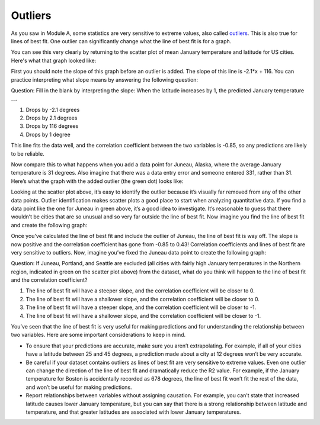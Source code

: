 .. Copyright (C)  Google, Runestone Interactive LLC
   This work is licensed under the Creative Commons Attribution-ShareAlike 4.0
   International License. To view a copy of this license, visit
   http://creativecommons.org/licenses/by-sa/4.0/.

.. _outliers:

Outliers
========

As you saw in Module A, some statistics are very sensitive to extreme values, 
also called `outliers`_. This is also true for lines of best fit. One 
outlier can significantly change what the line of best fit is for a graph.

You can see this very clearly by returning to the scatter plot of mean January 
temperature and latitude for US cities. Here's what that graph looked like:


.. image:: figures/mean_jan_temp.png
   :align: center
   :alt: A scatterplot of mean january temperatures.

First you should note the slope of this graph before an outlier is added. The 
slope of this line is -2.1*x + 116. You can practice interpreting what slope 
means by answering the following question:

Question: Fill in the blank by interpreting the slope: When the latitude
increases by 1, the predicted January temperature \__.

1. Drops by -2.1 degrees
2. Drops by 2.1 degrees
3. Drops by 116 degrees
4. Drops by 1 degree

This line fits the data well, and the correlation coefficient between the two
variables is -0.85, so any predictions are likely to be reliable. 

Now compare this to what happens when you add a data point for Juneau, Alaska, 
where the average January temperature is 31 degrees. Also imagine that there 
was a data entry error and someone entered 331, rather than 31. Here’s what the 
graph with the added outlier (the green dot) looks like:


.. image:: figures/outlier_jan_temp.png
   :align: center
   :alt: A scatterplot including an outlier.

Looking at the scatter plot above, it’s easy to identify the outlier because 
it’s visually far removed from any of the other data points. Outlier 
identification makes scatter plots a good place to start when analyzing 
quantitative data. If you find a data point like the one for Juneau in green 
above, it’s a good idea to investigate. It’s reasonable to guess that there 
wouldn’t be cities that are so unusual and so very far outside the line of best 
fit.  Now imagine you find the line of best fit and create the following graph:


.. image:: figures/outlier_jan_temp_line.png
   :align: center
   :alt: A scatterplot including an outlier and line of best fit.

Once you've calculated the line of best fit and include the outlier of Juneau, 
the line of best fit is way off. The slope is now positive and the correlation
coefficient has gone from -0.85 to 0.43! Correlation coefficients and lines of
best fit are very sensitive to outliers. Now, imagine you’ve fixed the Juneau 
data point to create the following graph:


.. image:: figures/fix_juneau_data_point.png
   :align: center
   :alt: A scatterplot with the correct Juneau data point.

Question: If Juneau, Portland, and Seattle are excluded (all cities with fairly
high January temperatures in the Northern region, indicated in green on the
scatter plot above) from the dataset, what do you think will happen to the line
of best fit and the correlation coefficient?

1. The line of best fit will have a steeper slope, and the correlation
   coefficient will be closer to 0.
2. The line of best fit will have a shallower slope, and the correlation
   coefficient will be closer to 0.
3. The line of best fit will have a steeper slope, and the correlation
   coefficient will be closer to -1.
4. The line of best fit will have a shallower slope, and the correlation
   coefficient will be closer to -1.

You’ve seen that the line of best fit is very useful for making predictions and
for understanding the relationship between two variables. Here are some
important considerations to keep in mind.

-  To ensure that your predictions are accurate, make sure you aren’t
   extrapolating. For example, if all of your cities have a latitude between 25
   and 45 degrees, a prediction made about a city at 12 degrees won’t be very
   accurate.
-  Be careful if your dataset contains outliers as lines of best fit are very
   sensitive to extreme values. Even one outlier can change the direction of the
   line of best fit and dramatically reduce the R2 value. For example, if the
   January temperature for Boston is accidentally recorded as 678 degrees, the
   line of best fit won’t fit the rest of the data, and won’t be useful for
   making predictions.
-  Report relationships between variables without assigning causation. For
   example, you can’t state that increased latitude causes lower January
   temperature, but you can say that there is a strong relationship between
   latitude and temperature, and that greater latitudes are associated with
   lower January temperatures.
   
.. _outliers.: https://github.com/google/applied-computing-series/blob/master/ac1/_sources/basic_descriptive_statistics/outliers_and_skew.rst#id2
